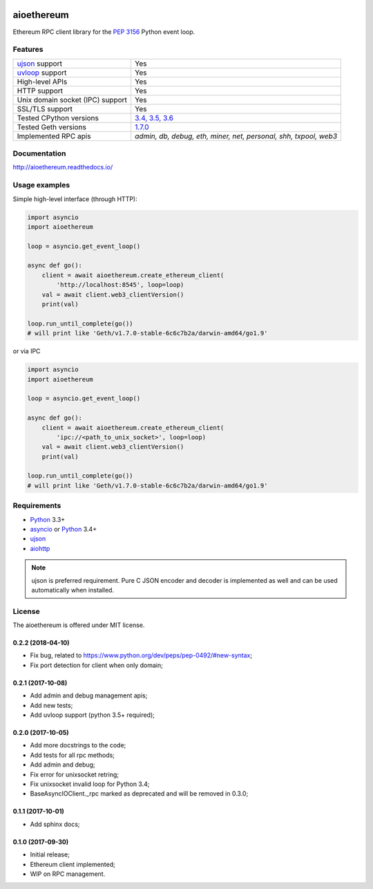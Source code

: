 |pypi| |travis-ci| |codecov| |docs|

aioethereum
===========

Ethereum RPC client library for the `PEP 3156`_ Python event loop.

.. _PEP 3156: http://legacy.python.org/dev/peps/pep-3156/

Features
--------

================================  ==============================
ujson_ support                      Yes
uvloop_ support                     Yes
High-level APIs                     Yes
HTTP support                        Yes
Unix domain socket (IPC) support    Yes
SSL/TLS support                     Yes
Tested CPython versions             `3.4, 3.5, 3.6 <travis_>`_
Tested Geth versions                `1.7.0 <travis_>`_
Implemented RPC apis                `admin, db, debug, eth, miner, net, personal, shh, txpool, web3`
================================  ==============================

Documentation
-------------

http://aioethereum.readthedocs.io/

Usage examples
--------------

Simple high-level interface (through HTTP):

.. code:: python

    import asyncio
    import aioethereum

    loop = asyncio.get_event_loop()

    async def go():
        client = await aioethereum.create_ethereum_client(
            'http://localhost:8545', loop=loop)
        val = await client.web3_clientVersion()
        print(val)

    loop.run_until_complete(go())
    # will print like 'Geth/v1.7.0-stable-6c6c7b2a/darwin-amd64/go1.9'


or via IPC

.. code:: python

    import asyncio
    import aioethereum

    loop = asyncio.get_event_loop()

    async def go():
        client = await aioethereum.create_ethereum_client(
            'ipc://<path_to_unix_socket>', loop=loop)
        val = await client.web3_clientVersion()
        print(val)

    loop.run_until_complete(go())
    # will print like 'Geth/v1.7.0-stable-6c6c7b2a/darwin-amd64/go1.9'


Requirements
------------

* Python_ 3.3+
* asyncio_ or Python_ 3.4+
* ujson_
* aiohttp_

.. note::

    ujson is preferred requirement.
    Pure C JSON encoder and decoder is implemented as well and can be used
    automatically when installed.


License
-------

The aioethereum is offered under MIT license.

.. _Python: https://www.python.org
.. _asyncio: https://pypi.python.org/pypi/asyncio
.. _aiohttp: https://pypi.python.org/pypi/aiohttp
.. _ujson: https://pypi.python.org/pypi/ujson
.. _uvloop: https://pypi.python.org/pypi/uvloop
.. _travis: https://travis-ci.org/DeV1doR/aioethereum


.. |pypi| image:: https://badge.fury.io/py/aioethereum.svg
    :target: https://badge.fury.io/py/aioethereum
    :alt: Latest version released on PyPi

.. |travis-ci| image:: https://travis-ci.org/DeV1doR/aioethereum.svg?branch=master
    :target: https://travis-ci.org/DeV1doR/aioethereum
    :alt: Travis CI status

.. |docs| image:: https://readthedocs.org/projects/aioethereum/badge/?version=stable
    :target: https://aioethereum.readthedocs.io/
    :alt: Documentation status

.. |codecov| image:: https://codecov.io/gh/DeV1doR/aioethereum/branch/master/graph/badge.svg
    :target: https://codecov.io/gh/DeV1doR/aioethereum
    :alt: Test coverage

.. |license| image:: https://img.shields.io/pypi/l/aioethereum.svg?style=flat&label=license
    :target: https://github.com/DeV1doR/aioethereum/blob/master/LICENSE.md
    :alt: MIT License

0.2.2 (2018-04-10)
^^^^^^^^^^^^^^^^^^

* Fix bug, related to https://www.python.org/dev/peps/pep-0492/#new-syntax;
* Fix port detection for client when only domain;


0.2.1 (2017-10-08)
^^^^^^^^^^^^^^^^^^

* Add admin and debug management apis;
* Add new tests;
* Add uvloop support (python 3.5+ required);


0.2.0 (2017-10-05)
^^^^^^^^^^^^^^^^^^

* Add more docstrings to the code;
* Add tests for all rpc methods;
* Add admin and debug;
* Fix error for unixsocket retring;
* Fix unixsocket invalid loop for Python 3.4;
* BaseAsyncIOClient._rpc marked as deprecated and will be removed in 0.3.0;


0.1.1 (2017-10-01)
^^^^^^^^^^^^^^^^^^

* Add sphinx docs;


0.1.0 (2017-09-30)
^^^^^^^^^^^^^^^^^^

* Initial release;
* Ethereum client implemented;
* WIP on RPC management.

